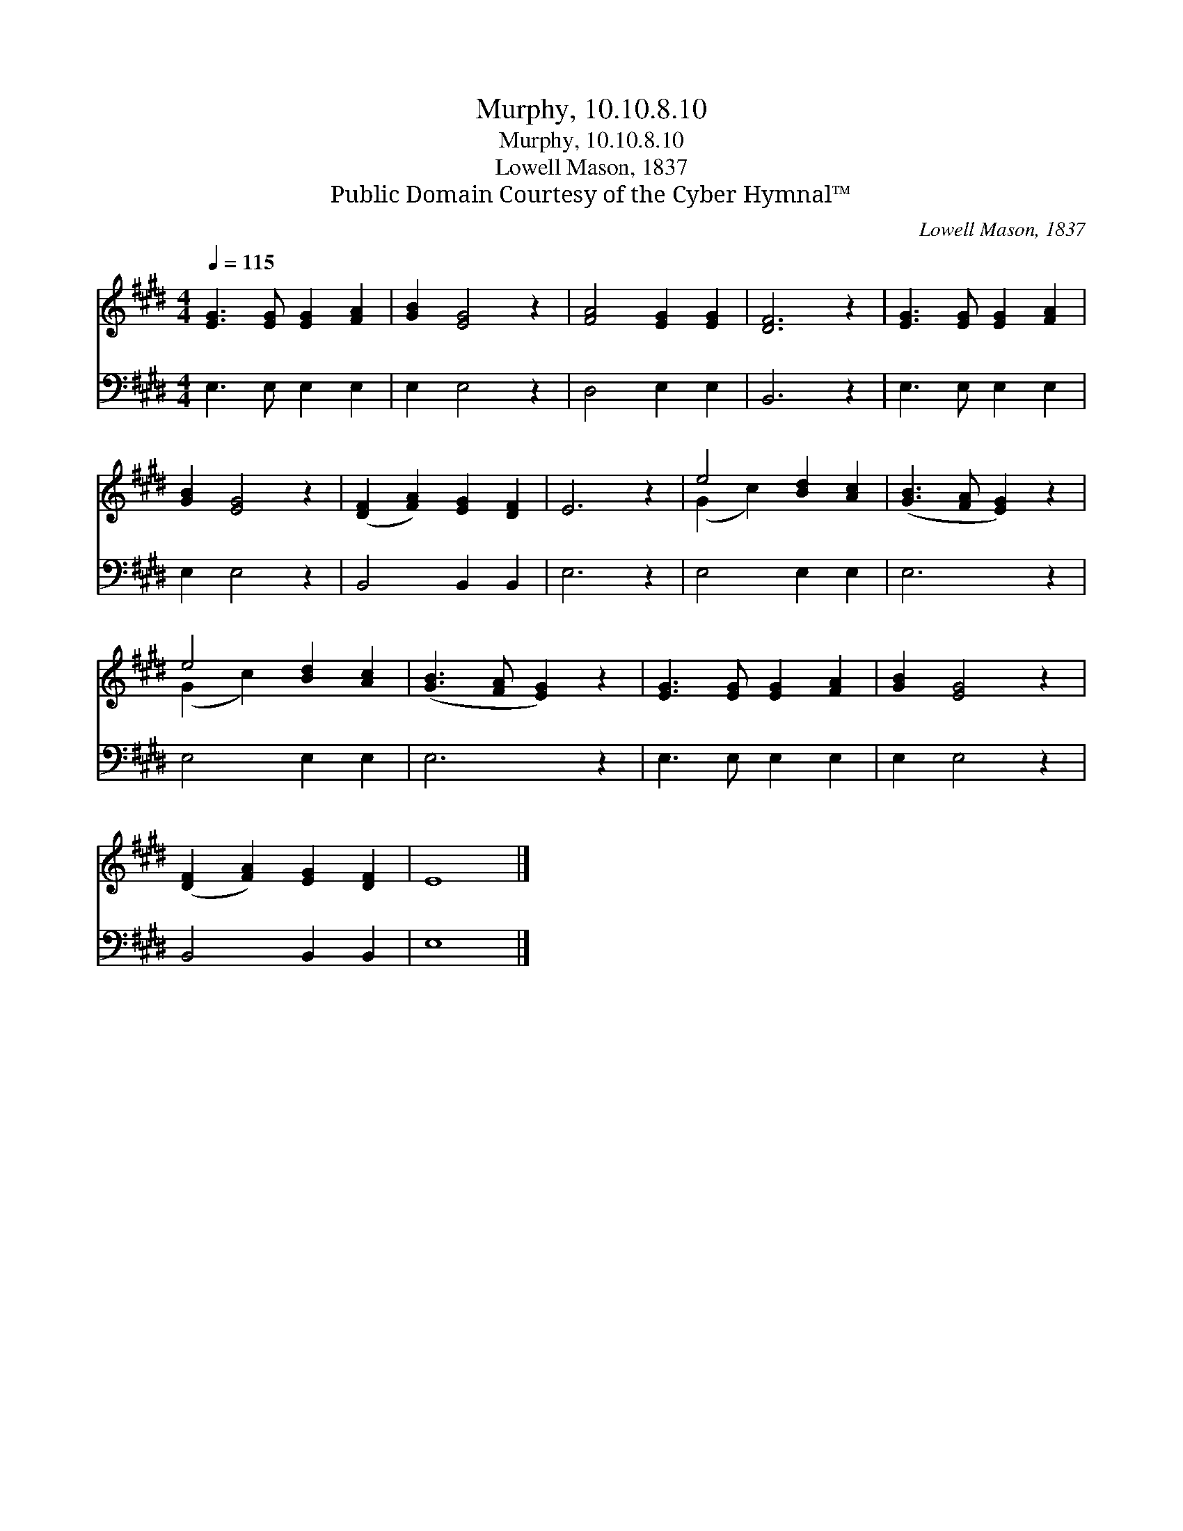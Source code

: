 X:1
T:Murphy, 10.10.8.10
T:Murphy, 10.10.8.10
T:Lowell Mason, 1837
T:Public Domain Courtesy of the Cyber Hymnal™
C:Lowell Mason, 1837
Z:Public Domain
Z:Courtesy of the Cyber Hymnal™
%%score ( 1 2 ) 3
L:1/8
Q:1/4=115
M:4/4
K:E
V:1 treble 
V:2 treble 
V:3 bass 
V:1
 [EG]3 [EG] [EG]2 [FA]2 | [GB]2 [EG]4 z2 | [FA]4 [EG]2 [EG]2 | [DF]6 z2 | [EG]3 [EG] [EG]2 [FA]2 | %5
 [GB]2 [EG]4 z2 | ([DF]2 [FA]2) [EG]2 [DF]2 | E6 z2 | e4 [Bd]2 [Ac]2 | ([GB]3 [FA] [EG]2) z2 | %10
 e4 [Bd]2 [Ac]2 | ([GB]3 [FA] [EG]2) z2 | [EG]3 [EG] [EG]2 [FA]2 | [GB]2 [EG]4 z2 | %14
 ([DF]2 [FA]2) [EG]2 [DF]2 | E8 |] %16
V:2
 x8 | x8 | x8 | x8 | x8 | x8 | x8 | x8 | (G2 c2) x4 | x8 | (G2 c2) x4 | x8 | x8 | x8 | x8 | x8 |] %16
V:3
 E,3 E, E,2 E,2 | E,2 E,4 z2 | D,4 E,2 E,2 | B,,6 z2 | E,3 E, E,2 E,2 | E,2 E,4 z2 | %6
 B,,4 B,,2 B,,2 | E,6 z2 | E,4 E,2 E,2 | E,6 z2 | E,4 E,2 E,2 | E,6 z2 | E,3 E, E,2 E,2 | %13
 E,2 E,4 z2 | B,,4 B,,2 B,,2 | E,8 |] %16

